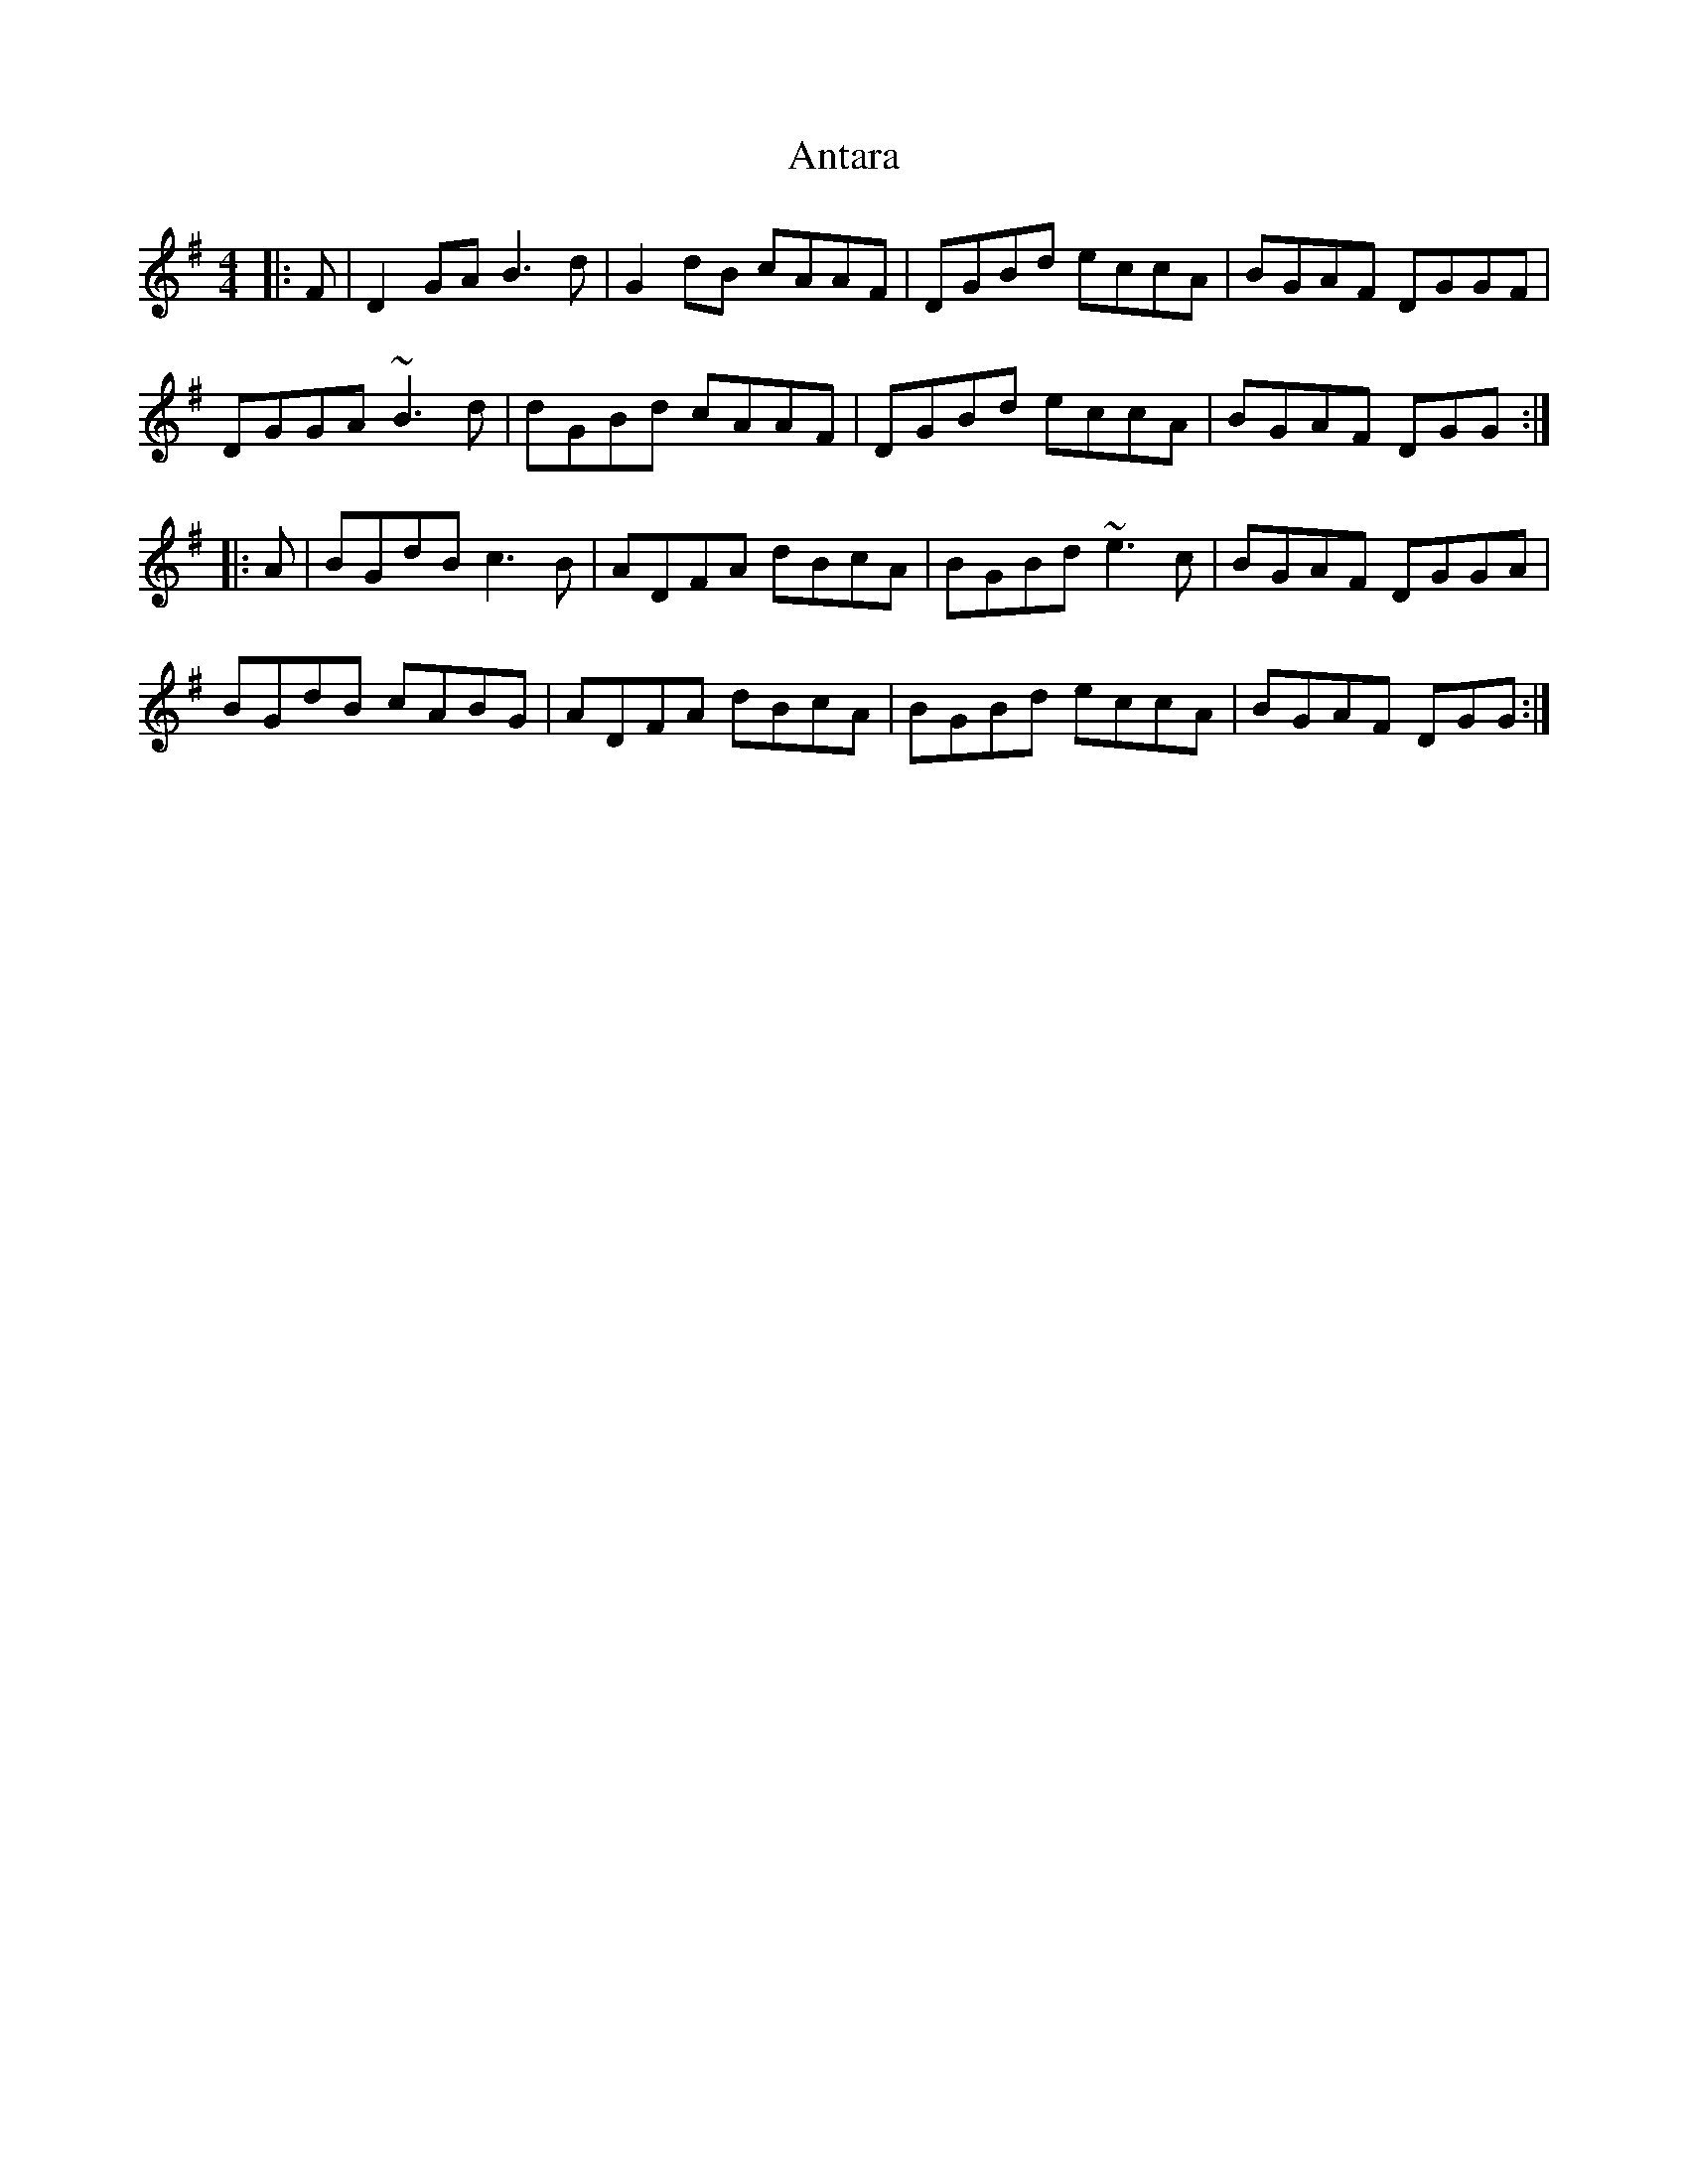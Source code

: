 X: 1685
T: Antara
R: reel
M: 4/4
K: Gmajor
|:F|D2GA B3d|G2dB cAAF|DGBd eccA|BGAF DGGF|
DGGA ~B3d|dGBd cAAF|DGBd eccA|BGAF DGG:|
|:A|BGdB c3B|ADFA dBcA|BGBd ~e3c|BGAF DGGA|
BGdB cABG|ADFA dBcA|BGBd eccA|BGAF DGG:|

